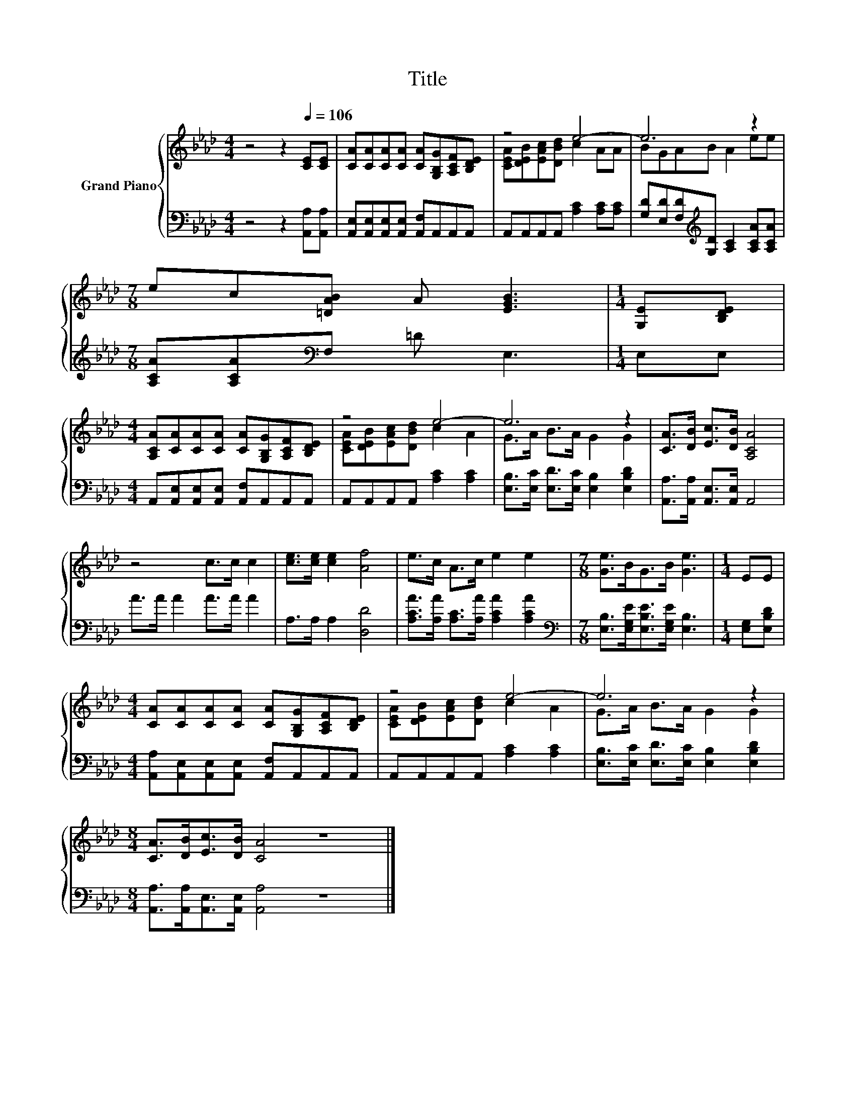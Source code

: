 X:1
T:Title
%%score { ( 1 3 ) | 2 }
L:1/8
M:4/4
K:Ab
V:1 treble nm="Grand Piano"
V:3 treble 
V:2 bass 
V:1
 z4 z2[Q:1/4=106] [CE][CE] | [CA][CA][CA][CA] [CA][G,B,G][A,CF][B,DE] | z4 e4- | e6 z2 | %4
[M:7/8] ec[=DAB] A [EGB]3 |[M:1/4] [G,E][B,DE] | %6
[M:4/4] [A,CA][CA][CA][CA] [CA][G,B,G][A,CF][B,DE] | z4 e4- | e6 z2 | [CA]>[DB] [Ec]>[DB] [A,CA]4 | %10
 z4 c>c c2 | [ce]>[ce] [ce]2 [Af]4 | e>c A>c e2 e2 |[M:7/8] [Ge]>BG>B [Ge]3 |[M:1/4] EE | %15
[M:4/4] [CA][CA][CA][CA] [CA][G,B,G][A,CF][B,DE] | z4 e4- | e6 z2 | %18
[M:8/4] [CA]>[DB][Ec]>[DB] [CA]4 z8 |] %19
V:2
 z4 z2 [A,,A,][A,,A,] | [A,,E,][A,,E,][A,,E,][A,,E,] [A,,F,]A,,A,,A,, | %2
 A,,A,,A,,A,, [A,C]2 [A,C][A,C] | [G,D][E,D][F,D][K:treble][G,D] [A,C]2 [A,CA][A,CA] | %4
[M:7/8] [A,CA][A,CA][K:bass]F, =D E,3 |[M:1/4] E,E, | %6
[M:4/4] A,,[A,,E,][A,,E,][A,,E,] [A,,F,]A,,A,,A,, | A,,A,,A,,A,, [A,C]2 [A,C]2 | %8
 [E,B,]>[E,C] [E,D]>[E,C] [E,B,]2 [E,B,D]2 | [A,,A,]>[A,,A,] [A,,E,]>[A,,E,] A,,4 | A>A A2 A>A A2 | %11
 A,>A, A,2 [D,D]4 | [A,CA]>[A,A] [A,C]>[A,A] [A,CA]2 [A,CA]2 | %13
[M:7/8][K:bass] [E,B,]>[E,G,E][E,B,E]>[E,G,E] [E,B,]3 |[M:1/4] [E,G,][E,B,D] | %15
[M:4/4] [A,,A,][A,,E,][A,,E,][A,,E,] [A,,F,]A,,A,,A,, | A,,A,,A,,A,, [A,C]2 [A,C]2 | %17
 [E,B,]>[E,C] [E,D]>[E,C] [E,B,]2 [E,B,D]2 |[M:8/4] [A,,A,]>[A,,A,][A,,E,]>[A,,E,] [A,,A,]4 z8 |] %19
V:3
 x8 | x8 | [CEA][DEB][EAc][DBd] c2 AA | BGAB A2 ee |[M:7/8] x7 |[M:1/4] x2 |[M:4/4] x8 | %7
 [CEA][DEB][EAc][DBd] c2 A2 | G>A B>A G2 G2 | x8 | x8 | x8 | x8 |[M:7/8] x7 |[M:1/4] x2 | %15
[M:4/4] x8 | [CEA][DEB][EAc][DBd] c2 A2 | G>A B>A G2 G2 |[M:8/4] x16 |] %19

